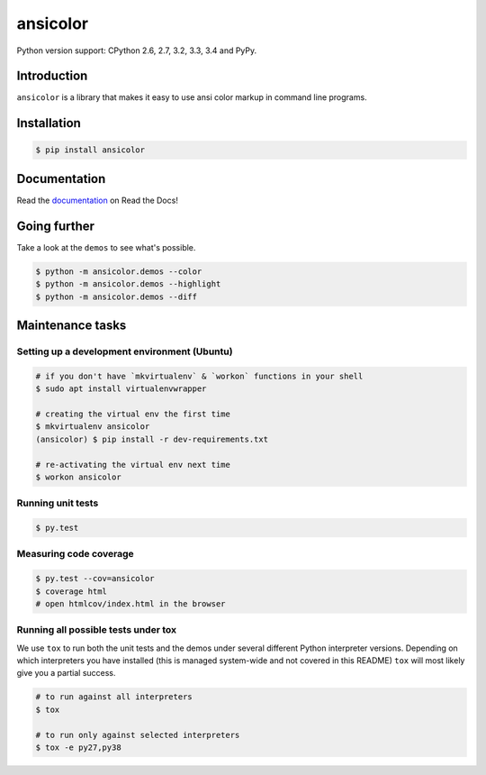 ansicolor
=========

.. image:: https://badge.fury.io/py/ansicolor.png
        :target: https://badge.fury.io/py/ansicolor

.. image:: https://travis-ci.org/numerodix/ansicolor.png?branch=master
    :target: https://travis-ci.org/numerodix/ansicolor

.. image:: https://pypip.in/wheel/ansicolor/badge.png
    :target: https://pypi.python.org/pypi/ansicolor/

.. image:: https://pypip.in/license/ansicolor/badge.png
        :target: https://pypi.python.org/pypi/ansicolor/

Python version support: CPython 2.6, 2.7, 3.2, 3.3, 3.4 and PyPy.


Introduction
------------

``ansicolor`` is a library that makes it easy to use ansi color markup in command
line programs.


Installation
------------

.. code:: bash

    $ pip install ansicolor


Documentation
-------------

Read the `documentation`_ on Read the Docs!


Going further
-------------

Take a look at the ``demos`` to see what's possible.

.. code:: bash

    $ python -m ansicolor.demos --color
    $ python -m ansicolor.demos --highlight
    $ python -m ansicolor.demos --diff


.. _`documentation`: https://ansicolor.readthedocs.org/



Maintenance tasks
-----------------


Setting up a development environment (Ubuntu)
^^^^^^^^^^^^^^^^^^^^^^^^^^^^^^^^^^^^^^^^^^^^^

.. code:: bash

    # if you don't have `mkvirtualenv` & `workon` functions in your shell
    $ sudo apt install virtualenvwrapper

    # creating the virtual env the first time
    $ mkvirtualenv ansicolor
    (ansicolor) $ pip install -r dev-requirements.txt

    # re-activating the virtual env next time
    $ workon ansicolor


Running unit tests
^^^^^^^^^^^^^^^^^^

.. code:: bash

    $ py.test


Measuring code coverage
^^^^^^^^^^^^^^^^^^^^^^^

.. code:: bash

    $ py.test --cov=ansicolor
    $ coverage html
    # open htmlcov/index.html in the browser


Running all possible tests under tox
^^^^^^^^^^^^^^^^^^^^^^^^^^^^^^^^^^^^

We use ``tox`` to run both the unit tests and the demos under several different
Python interpreter versions. Depending on which interpreters you have installed
(this is managed system-wide and not covered in this README) ``tox`` will most
likely give you a partial success.

.. code:: bash

    # to run against all interpreters
    $ tox

    # to run only against selected interpreters
    $ tox -e py27,py38
